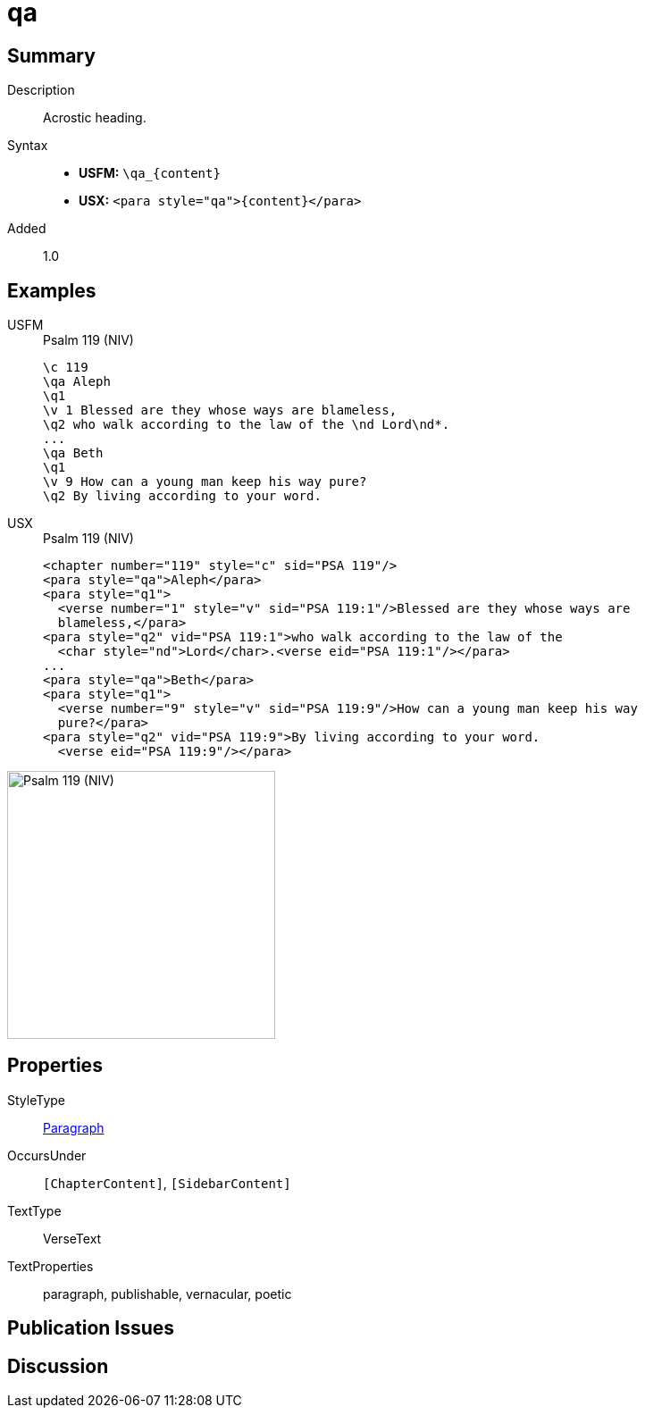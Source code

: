 = qa
:description: Acrostic heading
:url-repo: https://github.com/usfm-bible/tcdocs/blob/main/markers/para/qa.adoc
:noindex:
ifndef::localdir[]
:source-highlighter: rouge
:localdir: ../
endif::[]
:imagesdir: {localdir}/images

// tag::public[]

== Summary

Description:: Acrostic heading.
Syntax::
* *USFM:* `+\qa_{content}+`
* *USX:* `+<para style="qa">{content}</para>+`
// tag::spec[]
Added:: 1.0
// end::spec[]

== Examples

[tabs]
======
USFM::
+
.Psalm 119 (NIV)
[source#src-usfm-para-qa_1,usfm,highlight=2;7]
----
\c 119
\qa Aleph
\q1
\v 1 Blessed are they whose ways are blameless,
\q2 who walk according to the law of the \nd Lord\nd*.
...
\qa Beth
\q1
\v 9 How can a young man keep his way pure?
\q2 By living according to your word.
----
USX::
+
.Psalm 119 (NIV)
[source#src-usx-para-qa_1,xml,highlight=2;9]
----
<chapter number="119" style="c" sid="PSA 119"/>
<para style="qa">Aleph</para>
<para style="q1">
  <verse number="1" style="v" sid="PSA 119:1"/>Blessed are they whose ways are
  blameless,</para>
<para style="q2" vid="PSA 119:1">who walk according to the law of the
  <char style="nd">Lord</char>.<verse eid="PSA 119:1"/></para>
...
<para style="qa">Beth</para>
<para style="q1">
  <verse number="9" style="v" sid="PSA 119:9"/>How can a young man keep his way
  pure?</para>
<para style="q2" vid="PSA 119:9">By living according to your word.
  <verse eid="PSA 119:9"/></para>
----
======

image::para/qa_1.jpg[Psalm 119 (NIV),300]

== Properties

StyleType:: xref:para:index.adoc[Paragraph]
OccursUnder:: `[ChapterContent]`, `[SidebarContent]`
TextType:: VerseText
TextProperties:: paragraph, publishable, vernacular, poetic

== Publication Issues

// end::public[]

== Discussion
